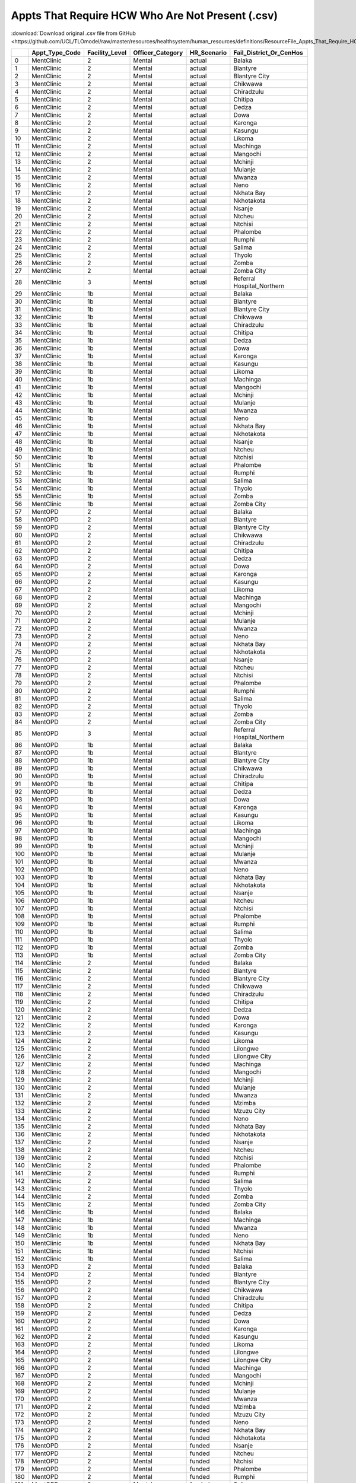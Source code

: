 Appts That Require HCW Who Are Not Present (.csv)
=================================================

:download:`Download original .csv file from GitHub <https://github.com/UCL/TLOmodel/raw/master/resources/healthsystem/human_resources/definitions/ResourceFile_Appts_That_Require_HCW_Who_Are_Not_Present.csv>`

====  ==================  =================  ===================  ==============  ============================
  ..  Appt\_Type\_Code    Facility\_Level    Officer\_Category    HR\_Scenario    Fail\_District\_Or\_CenHos
====  ==================  =================  ===================  ==============  ============================
   0  MentClinic          2                  Mental               actual          Balaka
   1  MentClinic          2                  Mental               actual          Blantyre
   2  MentClinic          2                  Mental               actual          Blantyre City
   3  MentClinic          2                  Mental               actual          Chikwawa
   4  MentClinic          2                  Mental               actual          Chiradzulu
   5  MentClinic          2                  Mental               actual          Chitipa
   6  MentClinic          2                  Mental               actual          Dedza
   7  MentClinic          2                  Mental               actual          Dowa
   8  MentClinic          2                  Mental               actual          Karonga
   9  MentClinic          2                  Mental               actual          Kasungu
  10  MentClinic          2                  Mental               actual          Likoma
  11  MentClinic          2                  Mental               actual          Machinga
  12  MentClinic          2                  Mental               actual          Mangochi
  13  MentClinic          2                  Mental               actual          Mchinji
  14  MentClinic          2                  Mental               actual          Mulanje
  15  MentClinic          2                  Mental               actual          Mwanza
  16  MentClinic          2                  Mental               actual          Neno
  17  MentClinic          2                  Mental               actual          Nkhata Bay
  18  MentClinic          2                  Mental               actual          Nkhotakota
  19  MentClinic          2                  Mental               actual          Nsanje
  20  MentClinic          2                  Mental               actual          Ntcheu
  21  MentClinic          2                  Mental               actual          Ntchisi
  22  MentClinic          2                  Mental               actual          Phalombe
  23  MentClinic          2                  Mental               actual          Rumphi
  24  MentClinic          2                  Mental               actual          Salima
  25  MentClinic          2                  Mental               actual          Thyolo
  26  MentClinic          2                  Mental               actual          Zomba
  27  MentClinic          2                  Mental               actual          Zomba City
  28  MentClinic          3                  Mental               actual          Referral Hospital\_Northern
  29  MentClinic          1b                 Mental               actual          Balaka
  30  MentClinic          1b                 Mental               actual          Blantyre
  31  MentClinic          1b                 Mental               actual          Blantyre City
  32  MentClinic          1b                 Mental               actual          Chikwawa
  33  MentClinic          1b                 Mental               actual          Chiradzulu
  34  MentClinic          1b                 Mental               actual          Chitipa
  35  MentClinic          1b                 Mental               actual          Dedza
  36  MentClinic          1b                 Mental               actual          Dowa
  37  MentClinic          1b                 Mental               actual          Karonga
  38  MentClinic          1b                 Mental               actual          Kasungu
  39  MentClinic          1b                 Mental               actual          Likoma
  40  MentClinic          1b                 Mental               actual          Machinga
  41  MentClinic          1b                 Mental               actual          Mangochi
  42  MentClinic          1b                 Mental               actual          Mchinji
  43  MentClinic          1b                 Mental               actual          Mulanje
  44  MentClinic          1b                 Mental               actual          Mwanza
  45  MentClinic          1b                 Mental               actual          Neno
  46  MentClinic          1b                 Mental               actual          Nkhata Bay
  47  MentClinic          1b                 Mental               actual          Nkhotakota
  48  MentClinic          1b                 Mental               actual          Nsanje
  49  MentClinic          1b                 Mental               actual          Ntcheu
  50  MentClinic          1b                 Mental               actual          Ntchisi
  51  MentClinic          1b                 Mental               actual          Phalombe
  52  MentClinic          1b                 Mental               actual          Rumphi
  53  MentClinic          1b                 Mental               actual          Salima
  54  MentClinic          1b                 Mental               actual          Thyolo
  55  MentClinic          1b                 Mental               actual          Zomba
  56  MentClinic          1b                 Mental               actual          Zomba City
  57  MentOPD             2                  Mental               actual          Balaka
  58  MentOPD             2                  Mental               actual          Blantyre
  59  MentOPD             2                  Mental               actual          Blantyre City
  60  MentOPD             2                  Mental               actual          Chikwawa
  61  MentOPD             2                  Mental               actual          Chiradzulu
  62  MentOPD             2                  Mental               actual          Chitipa
  63  MentOPD             2                  Mental               actual          Dedza
  64  MentOPD             2                  Mental               actual          Dowa
  65  MentOPD             2                  Mental               actual          Karonga
  66  MentOPD             2                  Mental               actual          Kasungu
  67  MentOPD             2                  Mental               actual          Likoma
  68  MentOPD             2                  Mental               actual          Machinga
  69  MentOPD             2                  Mental               actual          Mangochi
  70  MentOPD             2                  Mental               actual          Mchinji
  71  MentOPD             2                  Mental               actual          Mulanje
  72  MentOPD             2                  Mental               actual          Mwanza
  73  MentOPD             2                  Mental               actual          Neno
  74  MentOPD             2                  Mental               actual          Nkhata Bay
  75  MentOPD             2                  Mental               actual          Nkhotakota
  76  MentOPD             2                  Mental               actual          Nsanje
  77  MentOPD             2                  Mental               actual          Ntcheu
  78  MentOPD             2                  Mental               actual          Ntchisi
  79  MentOPD             2                  Mental               actual          Phalombe
  80  MentOPD             2                  Mental               actual          Rumphi
  81  MentOPD             2                  Mental               actual          Salima
  82  MentOPD             2                  Mental               actual          Thyolo
  83  MentOPD             2                  Mental               actual          Zomba
  84  MentOPD             2                  Mental               actual          Zomba City
  85  MentOPD             3                  Mental               actual          Referral Hospital\_Northern
  86  MentOPD             1b                 Mental               actual          Balaka
  87  MentOPD             1b                 Mental               actual          Blantyre
  88  MentOPD             1b                 Mental               actual          Blantyre City
  89  MentOPD             1b                 Mental               actual          Chikwawa
  90  MentOPD             1b                 Mental               actual          Chiradzulu
  91  MentOPD             1b                 Mental               actual          Chitipa
  92  MentOPD             1b                 Mental               actual          Dedza
  93  MentOPD             1b                 Mental               actual          Dowa
  94  MentOPD             1b                 Mental               actual          Karonga
  95  MentOPD             1b                 Mental               actual          Kasungu
  96  MentOPD             1b                 Mental               actual          Likoma
  97  MentOPD             1b                 Mental               actual          Machinga
  98  MentOPD             1b                 Mental               actual          Mangochi
  99  MentOPD             1b                 Mental               actual          Mchinji
 100  MentOPD             1b                 Mental               actual          Mulanje
 101  MentOPD             1b                 Mental               actual          Mwanza
 102  MentOPD             1b                 Mental               actual          Neno
 103  MentOPD             1b                 Mental               actual          Nkhata Bay
 104  MentOPD             1b                 Mental               actual          Nkhotakota
 105  MentOPD             1b                 Mental               actual          Nsanje
 106  MentOPD             1b                 Mental               actual          Ntcheu
 107  MentOPD             1b                 Mental               actual          Ntchisi
 108  MentOPD             1b                 Mental               actual          Phalombe
 109  MentOPD             1b                 Mental               actual          Rumphi
 110  MentOPD             1b                 Mental               actual          Salima
 111  MentOPD             1b                 Mental               actual          Thyolo
 112  MentOPD             1b                 Mental               actual          Zomba
 113  MentOPD             1b                 Mental               actual          Zomba City
 114  MentClinic          2                  Mental               funded          Balaka
 115  MentClinic          2                  Mental               funded          Blantyre
 116  MentClinic          2                  Mental               funded          Blantyre City
 117  MentClinic          2                  Mental               funded          Chikwawa
 118  MentClinic          2                  Mental               funded          Chiradzulu
 119  MentClinic          2                  Mental               funded          Chitipa
 120  MentClinic          2                  Mental               funded          Dedza
 121  MentClinic          2                  Mental               funded          Dowa
 122  MentClinic          2                  Mental               funded          Karonga
 123  MentClinic          2                  Mental               funded          Kasungu
 124  MentClinic          2                  Mental               funded          Likoma
 125  MentClinic          2                  Mental               funded          Lilongwe
 126  MentClinic          2                  Mental               funded          Lilongwe City
 127  MentClinic          2                  Mental               funded          Machinga
 128  MentClinic          2                  Mental               funded          Mangochi
 129  MentClinic          2                  Mental               funded          Mchinji
 130  MentClinic          2                  Mental               funded          Mulanje
 131  MentClinic          2                  Mental               funded          Mwanza
 132  MentClinic          2                  Mental               funded          Mzimba
 133  MentClinic          2                  Mental               funded          Mzuzu City
 134  MentClinic          2                  Mental               funded          Neno
 135  MentClinic          2                  Mental               funded          Nkhata Bay
 136  MentClinic          2                  Mental               funded          Nkhotakota
 137  MentClinic          2                  Mental               funded          Nsanje
 138  MentClinic          2                  Mental               funded          Ntcheu
 139  MentClinic          2                  Mental               funded          Ntchisi
 140  MentClinic          2                  Mental               funded          Phalombe
 141  MentClinic          2                  Mental               funded          Rumphi
 142  MentClinic          2                  Mental               funded          Salima
 143  MentClinic          2                  Mental               funded          Thyolo
 144  MentClinic          2                  Mental               funded          Zomba
 145  MentClinic          2                  Mental               funded          Zomba City
 146  MentClinic          1b                 Mental               funded          Balaka
 147  MentClinic          1b                 Mental               funded          Machinga
 148  MentClinic          1b                 Mental               funded          Mwanza
 149  MentClinic          1b                 Mental               funded          Neno
 150  MentClinic          1b                 Mental               funded          Nkhata Bay
 151  MentClinic          1b                 Mental               funded          Ntchisi
 152  MentClinic          1b                 Mental               funded          Salima
 153  MentOPD             2                  Mental               funded          Balaka
 154  MentOPD             2                  Mental               funded          Blantyre
 155  MentOPD             2                  Mental               funded          Blantyre City
 156  MentOPD             2                  Mental               funded          Chikwawa
 157  MentOPD             2                  Mental               funded          Chiradzulu
 158  MentOPD             2                  Mental               funded          Chitipa
 159  MentOPD             2                  Mental               funded          Dedza
 160  MentOPD             2                  Mental               funded          Dowa
 161  MentOPD             2                  Mental               funded          Karonga
 162  MentOPD             2                  Mental               funded          Kasungu
 163  MentOPD             2                  Mental               funded          Likoma
 164  MentOPD             2                  Mental               funded          Lilongwe
 165  MentOPD             2                  Mental               funded          Lilongwe City
 166  MentOPD             2                  Mental               funded          Machinga
 167  MentOPD             2                  Mental               funded          Mangochi
 168  MentOPD             2                  Mental               funded          Mchinji
 169  MentOPD             2                  Mental               funded          Mulanje
 170  MentOPD             2                  Mental               funded          Mwanza
 171  MentOPD             2                  Mental               funded          Mzimba
 172  MentOPD             2                  Mental               funded          Mzuzu City
 173  MentOPD             2                  Mental               funded          Neno
 174  MentOPD             2                  Mental               funded          Nkhata Bay
 175  MentOPD             2                  Mental               funded          Nkhotakota
 176  MentOPD             2                  Mental               funded          Nsanje
 177  MentOPD             2                  Mental               funded          Ntcheu
 178  MentOPD             2                  Mental               funded          Ntchisi
 179  MentOPD             2                  Mental               funded          Phalombe
 180  MentOPD             2                  Mental               funded          Rumphi
 181  MentOPD             2                  Mental               funded          Salima
 182  MentOPD             2                  Mental               funded          Thyolo
 183  MentOPD             2                  Mental               funded          Zomba
 184  MentOPD             2                  Mental               funded          Zomba City
 185  MentOPD             1b                 Mental               funded          Balaka
 186  MentOPD             1b                 Mental               funded          Machinga
 187  MentOPD             1b                 Mental               funded          Mwanza
 188  MentOPD             1b                 Mental               funded          Neno
 189  MentOPD             1b                 Mental               funded          Nkhata Bay
 190  MentOPD             1b                 Mental               funded          Ntchisi
 191  MentOPD             1b                 Mental               funded          Salima
 192  ConWithDCSA         0                  DCSA                 funded          Likoma
====  ==================  =================  ===================  ==============  ============================
